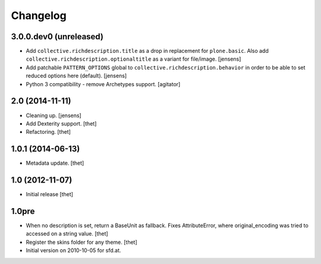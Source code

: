 Changelog
=========

3.0.0.dev0 (unreleased)
-----------------------

- Add ``collective.richdescription.title`` as a drop in replacement for ``plone.basic``.
  Also add ``collective.richdescription.optionaltitle`` as a variant for file/image.
  [jensens]

- Add patchable ``PATTERN_OPTIONS`` global to ``collective.richdescription.behavior`` in order to be able to set reduced options here (default).
  [jensens]

- Python 3 compatibility - remove Archetypes support.
  [agitator]


2.0 (2014-11-11)
----------------

- Cleaning up.
  [jensens]

- Add Dexterity support.
  [thet]

- Refactoring.
  [thet]

1.0.1 (2014-06-13)
------------------

- Metadata update.
  [thet]

1.0 (2012-11-07)
----------------

- Initial release
  [thet]

1.0pre
------

- When no description is set, return a BaseUnit as fallback. Fixes
  AttributeError, where original_encoding was tried to accessed on a string
  value.
  [thet]

- Register the skins folder for any theme.
  [thet]

- Initial version on 2010-10-05 for sfd.at.
